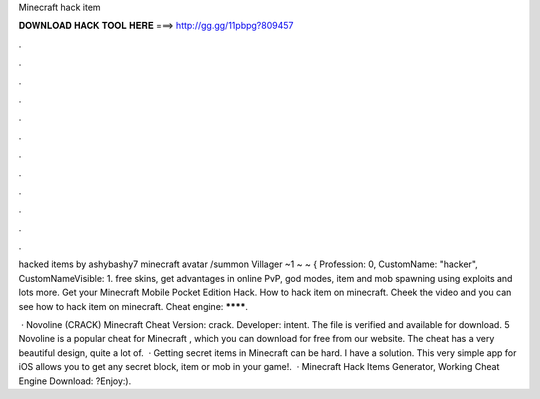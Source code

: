 Minecraft hack item



𝐃𝐎𝐖𝐍𝐋𝐎𝐀𝐃 𝐇𝐀𝐂𝐊 𝐓𝐎𝐎𝐋 𝐇𝐄𝐑𝐄 ===> http://gg.gg/11pbpg?809457



.



.



.



.



.



.



.



.



.



.



.



.

hacked items by ashybashy7 minecraft avatar /summon Villager ~1 ~ ~ { Profession: 0, CustomName: "hacker", CustomNameVisible: 1. free skins, get advantages in online PvP, god modes, item and mob spawning using exploits and lots more. Get your Minecraft Mobile Pocket Edition Hack. How to hack item on minecraft. Cheek the video and you can see how to hack item on minecraft. Cheat engine: ********.

 · Novoline (CRACK) Minecraft Cheat Version: crack. Developer: intent. The file is verified and available for download. 5 Novoline is a popular cheat for Minecraft , which you can download for free from our website. The cheat has a very beautiful design, quite a lot of.  · Getting secret items in Minecraft can be hard. I have a solution. This very simple app for iOS allows you to get any secret block, item or mob in your game!.  · Minecraft Hack Items Generator, Working Cheat Engine Download: ?Enjoy:).

